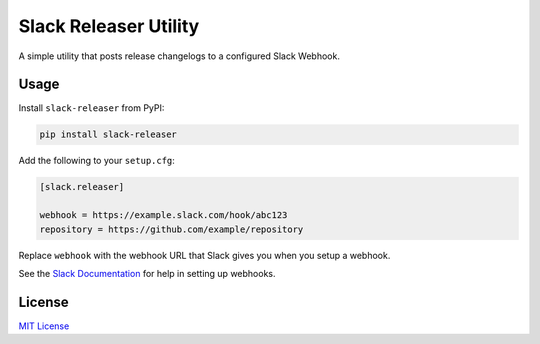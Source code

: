 
Slack Releaser Utility
======================

A simple utility that posts release changelogs to a configured Slack Webhook.

Usage
-----

Install ``slack-releaser`` from PyPI:

.. code-block::

   pip install slack-releaser

Add the following to your ``setup.cfg``\ :

.. code-block:: ini

   [slack.releaser]

   webhook = https://example.slack.com/hook/abc123
   repository = https://github.com/example/repository

Replace ``webhook`` with the webhook URL that Slack gives you when you setup a
webhook.

See the `Slack Documentation <https://api.slack.com/custom-integrations/incoming-webhooks>`_
for help in setting up webhooks.

License
-------

`MIT License <./LICENSE>`_


